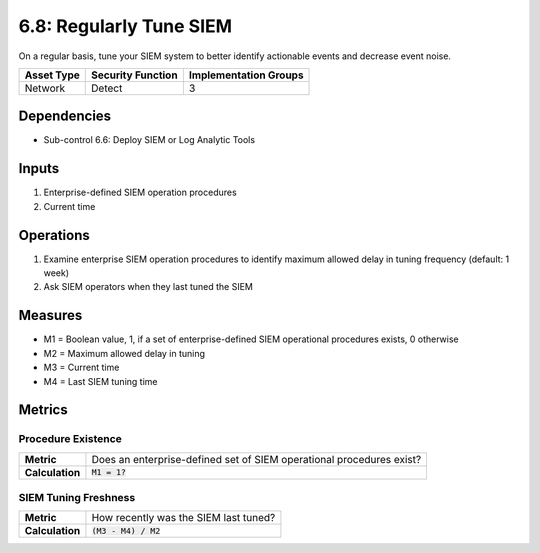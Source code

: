 6.8: Regularly Tune SIEM
=========================================================
On a regular basis, tune your SIEM system to better identify actionable events and decrease event noise.

.. list-table::
	:header-rows: 1

	* - Asset Type
	  - Security Function
	  - Implementation Groups
	* - Network
	  - Detect
	  - 3

Dependencies
------------
* Sub-control 6.6: Deploy SIEM or Log Analytic Tools

Inputs
------
#. Enterprise-defined SIEM operation procedures
#. Current time

Operations
----------
#. Examine enterprise SIEM operation procedures to identify maximum allowed delay in tuning frequency (default: 1 week)
#. Ask SIEM operators when they last tuned the SIEM

Measures
--------
* M1 = Boolean value, 1, if a set of enterprise-defined SIEM operational procedures exists, 0 otherwise
* M2 = Maximum allowed delay in tuning
* M3 = Current time
* M4 = Last SIEM tuning time

Metrics
-------

Procedure Existence
^^^^^^^^^^^^^^^^^^^
.. list-table::

	* - **Metric**
	  - | Does an enterprise-defined set of SIEM operational procedures exist?
	* - **Calculation**
	  - :code:`M1 = 1?`

SIEM Tuning Freshness
^^^^^^^^^^^^^^^^^^^^^
.. list-table::

	* - **Metric**
	  - | How recently was the SIEM last tuned?
	* - **Calculation**
	  - :code:`(M3 - M4) / M2`

.. history
.. authors
.. license
